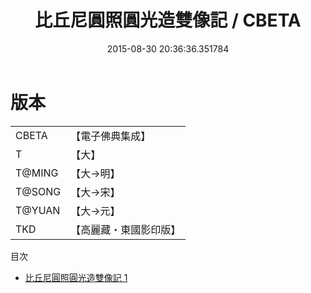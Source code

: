 #+TITLE: 比丘尼圓照圓光造雙像記 / CBETA

#+DATE: 2015-08-30 20:36:36.351784
* 版本
 |     CBETA|【電子佛典集成】|
 |         T|【大】     |
 |    T@MING|【大→明】   |
 |    T@SONG|【大→宋】   |
 |    T@YUAN|【大→元】   |
 |       TKD|【高麗藏・東國影印版】|
目次
 - [[file:KR6j0626_001.txt][比丘尼圓照圓光造雙像記 1]]

